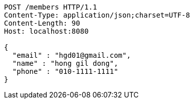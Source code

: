 [source,http,options="nowrap"]
----
POST /members HTTP/1.1
Content-Type: application/json;charset=UTF-8
Content-Length: 90
Host: localhost:8080

{
  "email" : "hgd01@gmail.com",
  "name" : "hong gil dong",
  "phone" : "010-1111-1111"
}
----